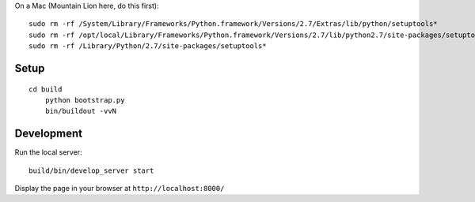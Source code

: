 On a Mac (Mountain Lion here, do this first)::

	sudo rm -rf /System/Library/Frameworks/Python.framework/Versions/2.7/Extras/lib/python/setuptools*
	sudo rm -rf /opt/local/Library/Frameworks/Python.framework/Versions/2.7/lib/python2.7/site-packages/setuptools*
	sudo rm -rf /Library/Python/2.7/site-packages/setuptools*

Setup
-----

::

    cd build
	python bootstrap.py
	bin/buildout -vvN

Development
-----------

Run the local server::

    build/bin/develop_server start

Display the page in your browser at ``http://localhost:8000/``
